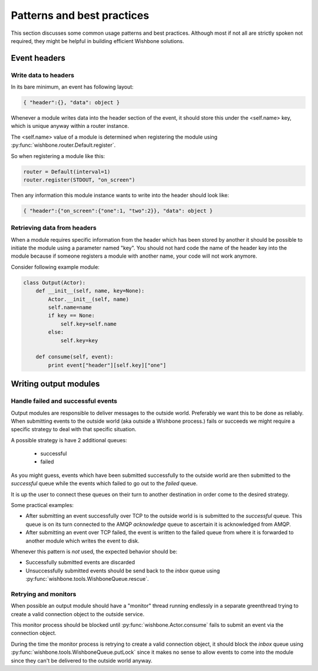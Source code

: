 ============================
Patterns and best practices
============================

This section discusses some common usage patterns and best practices. Although
most if not all are strictly spoken not required, they might be helpful in
building efficient Wishbone solutions.

Event headers
-------------

Write data to headers
~~~~~~~~~~~~~~~~~~~~~

In its bare minimum, an event has following layout:

.. code-block:: python

    { "header":{}, "data": object }

Whenever a module writes data into the header section of the event, it should
store this under the <self.name> key, which is unique anyway within a router
instance.

The <self.name> value of a module is determined when registering the module
using :py:func:`wishbone.router.Default.register`.

So when registering a module like this:

.. code-block:: python

    router = Default(interval=1)
    router.register(STDOUT, "on_screen")

Then any information this module instance wants to write into the header
should look like:

.. code-block:: python

    { "header":{"on_screen":{"one":1, "two":2}}, "data": object }


Retrieving data from headers
~~~~~~~~~~~~~~~~~~~~~~~~~~~~

When a module requires specific information from the header which has been
stored by another it should be possible to initiate the module using a
parameter named "key".  You should not hard code the name of the header key
into the module because if someone registers a module with another name, your
code will not work anymore.

Consider following example module:

.. code-block:: python

    class Output(Actor):
        def __init__(self, name, key=None):
            Actor.__init__(self, name)
            self.name=name
            if key == None:
                self.key=self.name
            else:
                self.key=key

        def consume(self, event):
            print event["header"][self.key]["one"]


Writing output modules
----------------------

Handle failed and successful events
~~~~~~~~~~~~~~~~~~~~~~~~~~~~~~~~~~~

Output modules are responsible to deliver messages to the outside world.
Preferably we want this to be done as reliably.  When submitting events to the
outside world (aka outside a Wishbone process.) fails or succeeds we might
require a specific strategy to deal with that specific situation.

A possible strategy is have 2 additional queues:

    - successful
    - failed

As you might guess, events which have been submitted successfully to the
outside world are then submitted to the *successful* queue while the events
which failed to go out to the *failed* queue.

It is up the user to connect these queues on their turn to another destination
in order come to the desired strategy.

Some practical examples:

- After submitting an event successfully over TCP to the outside world is is
  submitted to the `successful` queue.  This queue is on its turn connected to
  the AMQP `acknowledge` queue to ascertain it is acknowledged from AMQP.

- After submitting an event over TCP failed, the event is written to the
  failed queue from where it is forwarded to another module which writes the
  event to disk.

Whenever this pattern is *not* used, the expected behavior should be:

- Successfully submitted events are discarded
- Unsuccessfully submitted events should be send back to the `inbox` queue
  using :py:func:`wishbone.tools.WishboneQueue.rescue`.



Retrying and monitors
~~~~~~~~~~~~~~~~~~~~~

When possible an output module should have a "monitor" thread running
endlessly in a separate greenthread trying to create a valid connection object
to the outside service.

This monitor process should be blocked until :py:func:`wishbone.Actor.consume`
fails to submit an event via the connection object.

During the time the monitor process is retrying to create a valid connection
object, it should block the `inbox` queue using
:py:func:`wishbone.tools.WishboneQueue.putLock` since it makes no sense to
allow events to come into the module  since they can't be delivered to the
outside world anyway.
